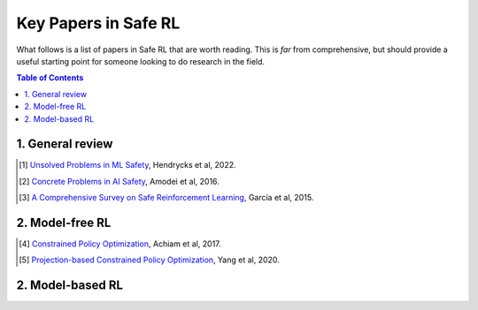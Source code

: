=====================
Key Papers in Safe RL
=====================

What follows is a list of papers in Safe RL that are worth reading. This is *far* from comprehensive, but should provide a useful starting point for someone looking to do research in the field.

.. contents:: Table of Contents
    :depth: 2

.. _`Citations below.`:

1. General review
=================

.. [#] `Unsolved Problems in ML Safety <https://arxiv.org/pdf/2109.13916.pdf>`_, Hendrycks et al, 2022.
.. [#] `Concrete Problems in AI Safety <https://arxiv.org/pdf/1606.06565.pdf>`_, Amodei et al, 2016.
.. [#] `A Comprehensive Survey on Safe Reinforcement Learning <https://www.jmlr.org/papers/volume16/garcia15a/garcia15a.pdf>`_, García et al, 2015.

2. Model-free RL
================

.. [#] `Constrained Policy Optimization <http://proceedings.mlr.press/v70/achiam17a/achiam17a.pdf>`_, Achiam et al, 2017.
.. [#] `Projection-based Constrained Policy Optimization <https://openreview.net/pdf?id=rke3TJrtPS>`_, Yang et al, 2020.

2. Model-based RL
=================

